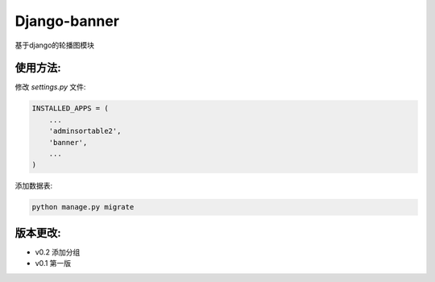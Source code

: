 Django-banner
=============

基于django的轮播图模块

使用方法:
---------

修改 *settings.py* 文件:

.. code-block::

    INSTALLED_APPS = (
        ...
        'adminsortable2',
        'banner',
        ...
    )

添加数据表:

.. code-block::

    python manage.py migrate


版本更改:
---------
- v0.2 添加分组
- v0.1 第一版


